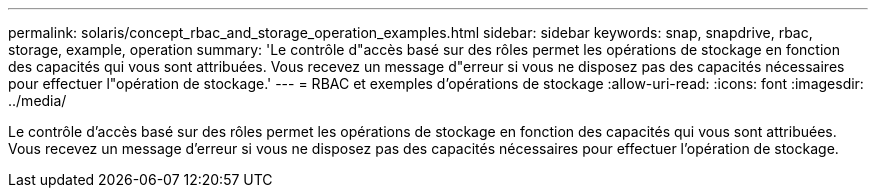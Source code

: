 ---
permalink: solaris/concept_rbac_and_storage_operation_examples.html 
sidebar: sidebar 
keywords: snap, snapdrive, rbac, storage, example, operation 
summary: 'Le contrôle d"accès basé sur des rôles permet les opérations de stockage en fonction des capacités qui vous sont attribuées. Vous recevez un message d"erreur si vous ne disposez pas des capacités nécessaires pour effectuer l"opération de stockage.' 
---
= RBAC et exemples d'opérations de stockage
:allow-uri-read: 
:icons: font
:imagesdir: ../media/


[role="lead"]
Le contrôle d'accès basé sur des rôles permet les opérations de stockage en fonction des capacités qui vous sont attribuées. Vous recevez un message d'erreur si vous ne disposez pas des capacités nécessaires pour effectuer l'opération de stockage.
